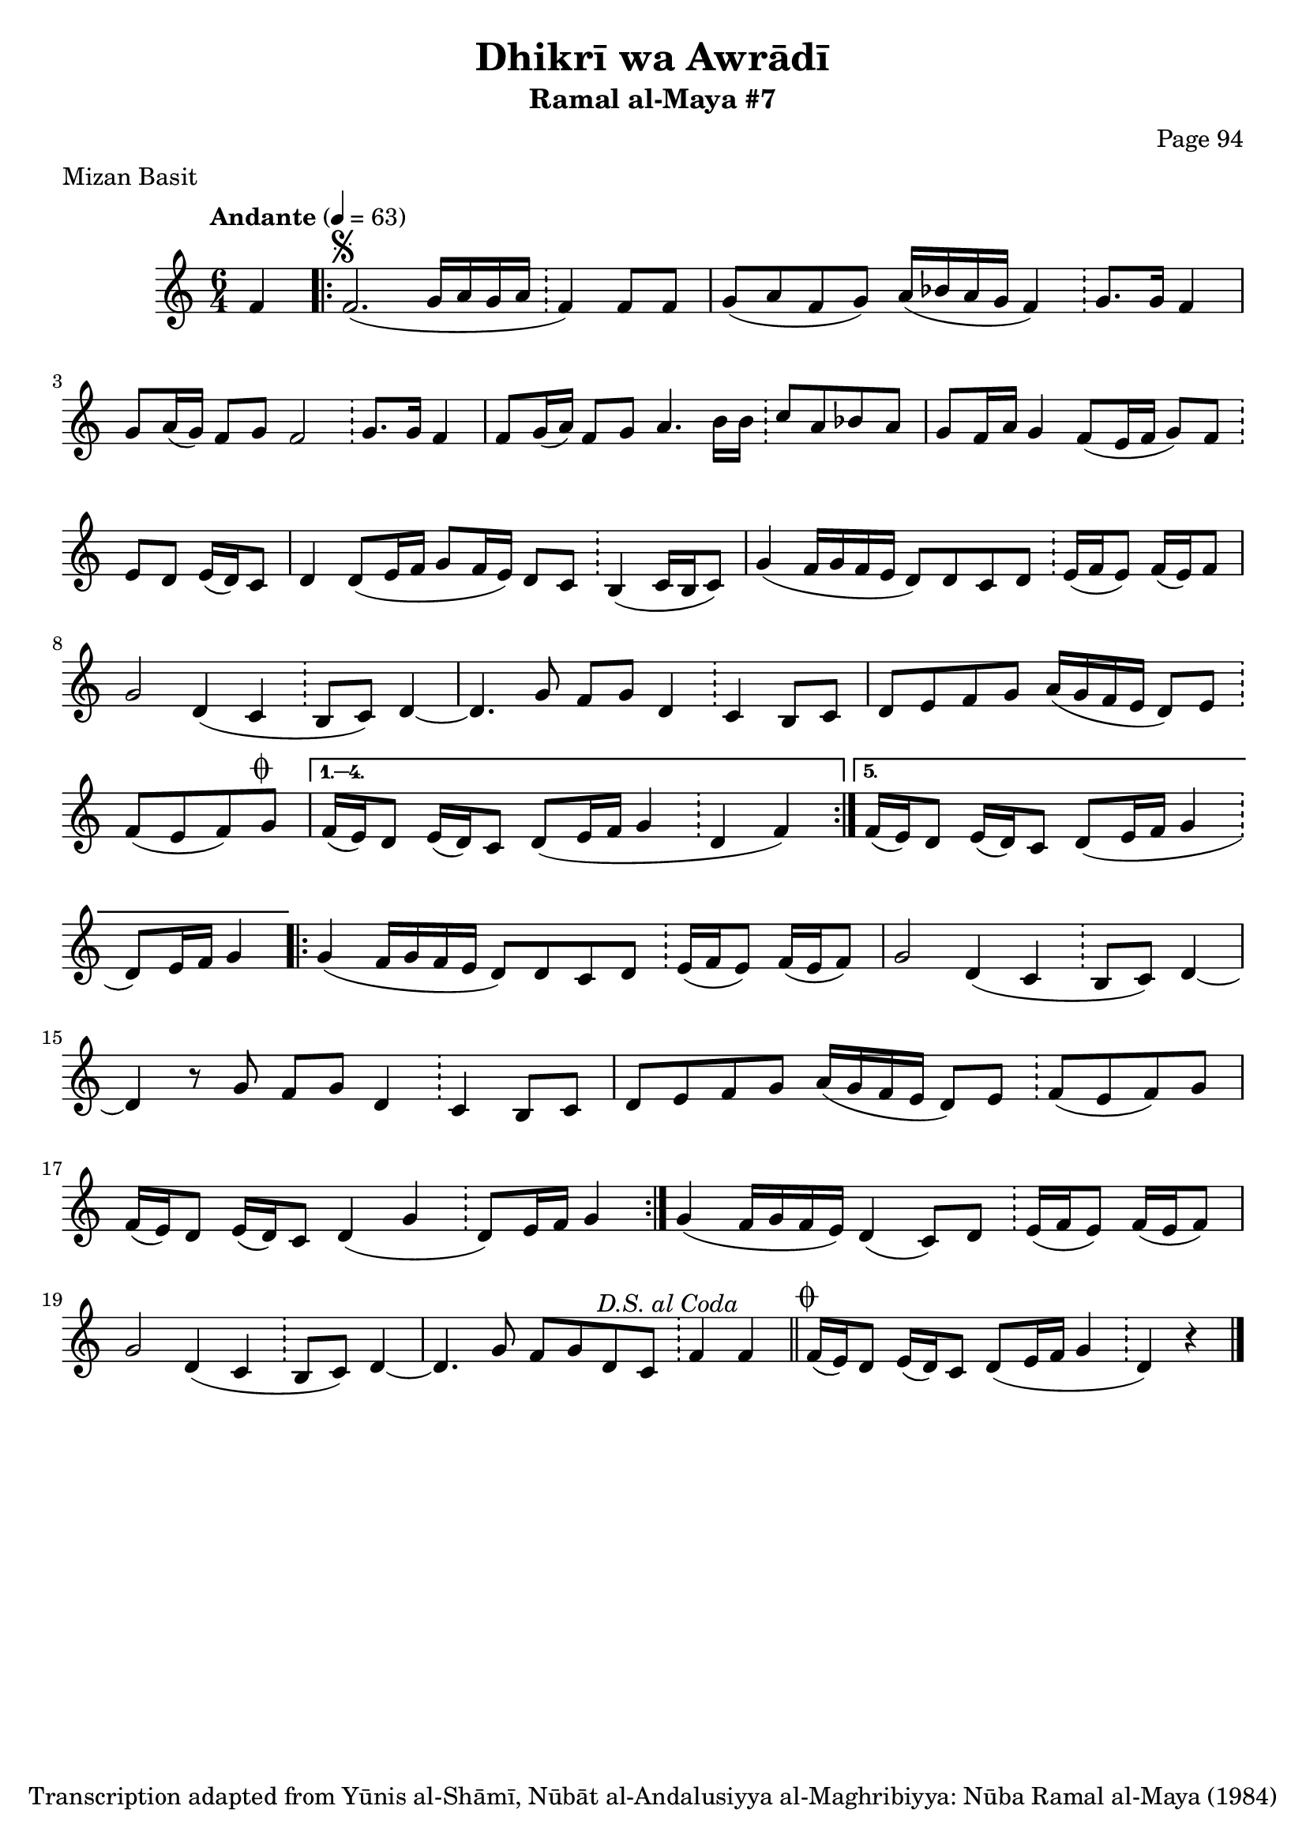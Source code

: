 \version "2.18.2"

\header {
	title = "Dhikrī wa Awrādī"
	subtitle = "Ramal al-Maya #7"
	composer = "Page 94"
	meter = "Mizan Basit"
	copyright = "Transcription adapted from Yūnis al-Shāmī, Nūbāt al-Andalusiyya al-Maghribiyya: Nūba Ramal al-Maya (1984)"
	tagline = ""
}

% VARIABLES

db = \bar "!"
dc = \markup { \right-align { \italic { "D.C. al Fine" } } }
ds = \markup { \right-align { \italic { "D.S. al Fine" } } }
dsalcoda = \markup { \right-align { \italic { "D.S. al Coda" } } }
dcalcoda = \markup { \right-align { \italic { "D.C. al Coda" } } }
fine = \markup { \italic { "Fine" } }
incomplete = \markup { \right-align "Incomplete: missing pages in scan. Following number is likely also missing" }
continue = \markup { \center-align "Continue..." }
segno = \markup { \musicglyph #"scripts.segno" }
coda = \markup { \musicglyph #"scripts.coda" }
error = \markup { { "Wrong number of beats in score" } }
repeaterror = \markup { { "Score appears to be missing repeat" } }
accidentalerror = \markup { { "Unclear accidentals" } }

\score {
	\relative d' {
		\clef "treble"
		\key c \major
		\time #'(2 2 2) 6/4
		\tempo "Andante" 4 = 63

		\partial 4

		f4

		\repeat volta  5 {
			f2.^\segno( g16 a g a \db f4) f8 f |
			g( a f g) a16( bes a g f4) \db g8. g16 f4 |
			g8 a16( g) f8 g f2 \db g8. g16 f4 |
			f8 g16( a) f8 g a4. b16 b \db c8 a bes a |
			g f16 a g4 f8( e16 f g8) f \db e d e16( d) c8 |
			d4 d8( e16 f g8 f16 e) d8 c \db b4( c16 b c8) |
			g'4( f16 g f e d8) d c d \db e16( f e8) f16( e) f8 |
			g2 d4( c \db b8 c) d4~ |
			d4. g8 f g d4 \db c4 b8 c |
			d e f g a16( g f e d8) e \db f( e f) g^\coda |
		}

		\alternative {
			{
				f16( e) d8 e16( d) c8 d( e16 f g4 \db d f)
			}
			{
				f16( e) d8 e16( d) c8 d( e16 f g4 \db d8) e16 f g4
			}
		}

		\repeat volta 2 {
			g4( f16 g f e d8) d c d \db e16( f e8) f16( e f8) |
			g2 d4( c \db b8 c) d4~ |
			d4 r8 g f g d4 \db c b8 c |
			d e f g a16( g f e d8) e \db f8( e f) g |
			f16( e) d8 e16( d) c8 d4( g \db d8) e16 f g4 |
		}

		g4( f16 g f e) d4( c8) d \db e16( f e8) f16( e f8) |
		g2 d4( c \db b8 c) d4~ |
		d4. g8 f g d c \db f4 f^\dsalcoda \bar "||"

		f16^\coda( e) d8 e16( d) c8 d8( e16 f g4 \db d) r \bar "|."


	}

	\layout {}
	\midi {}
}
